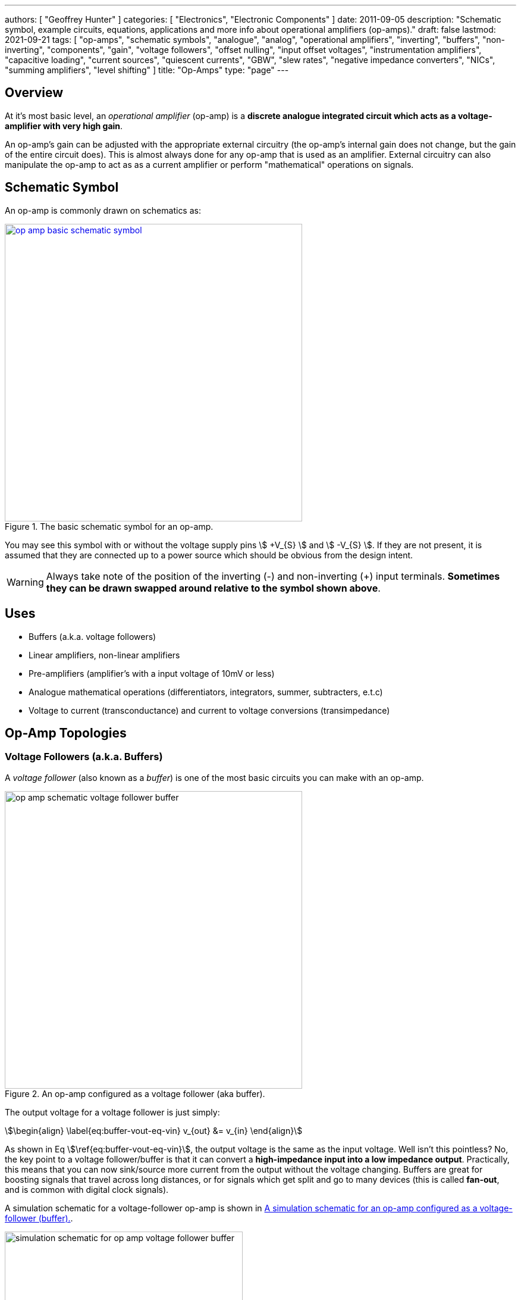 ---
authors: [ "Geoffrey Hunter" ]
categories: [ "Electronics", "Electronic Components" ]
date: 2011-09-05
description: "Schematic symbol, example circuits, equations, applications and more info about operational amplifiers (op-amps)."
draft: false
lastmod: 2021-09-21
tags: [ "op-amps", "schematic symbols", "analogue", "analog", "operational amplifiers", "inverting", "buffers", "non-inverting", "components", "gain", "voltage followers", "offset nulling", "input offset voltages", "instrumentation amplifiers", "capacitive loading", "current sources", "quiescent currents", "GBW", "slew rates", "negative impedance converters", "NICs", "summing amplifiers", "level shifting" ]
title: "Op-Amps"
type: "page"
---

## Overview

At it's most basic level, an _operational amplifier_ (op-amp) is a **discrete analogue integrated circuit which acts as a voltage-amplifier with very high gain**.

An op-amp's gain can be adjusted with the appropriate external circuitry (the op-amp's internal gain does not change, but the gain of the entire circuit does). This is almost always done for any op-amp that is used as an amplifier. External circuitry can also manipulate the op-amp to act as as a current amplifier or perform "mathematical" operations on signals.

## Schematic Symbol

An op-amp is commonly drawn on schematics as:

.The basic schematic symbol for an op-amp.
image::op-amp-basic-schematic-symbol.svg[width=500px,link="op-amp-basic-schematic-symbol.svg"]

You may see this symbol with or without the voltage supply pins stem:[ +V_{S} ] and stem:[ -V_{S} ]. If they are not present, it is assumed that they are connected up to a power source which should be obvious from the design intent.

WARNING: Always take note of the position of the inverting (-) and non-inverting (+) input terminals. **Sometimes they can be drawn swapped around relative to the symbol shown above**.

## Uses

* Buffers (a.k.a. voltage followers)
* Linear amplifiers, non-linear amplifiers
* Pre-amplifiers (amplifier's with a input voltage of 10mV or less)
* Analogue mathematical operations (differentiators, integrators, summer, subtracters, e.t.c)
* Voltage to current (transconductance) and current to voltage conversions (transimpedance)

## Op-Amp Topologies

### Voltage Followers (a.k.a. Buffers)

A _voltage follower_ (also known as a _buffer_) is one of the most basic circuits you can make with an op-amp.

.An op-amp configured as a voltage follower (aka buffer).
image::op-amp-schematic-voltage-follower-buffer.svg[width=500px]

The output voltage for a voltage follower is just simply:

[stem]
++++
\begin{align}
\label{eq:buffer-vout-eq-vin}
v_{out} &= v_{in}
\end{align}
++++

As shown in Eq stem:[\ref{eq:buffer-vout-eq-vin}], the output voltage is the same as the input voltage. Well isn't this pointless? No, the key point to a voltage follower/buffer is that it can convert a **high-impedance input into a low impedance output**. Practically, this means that you can now sink/source more current from the output without the voltage changing. Buffers are great for boosting signals that travel across long distances, or for signals which get split and go to many devices (this is called **fan-out**, and is common with digital clock signals).

A simulation schematic for a voltage-follower op-amp is shown in <<simulation-schematic-for-op-amp-voltage-follower-buffer>>.

[[simulation-schematic-for-op-amp-voltage-follower-buffer]]
.A simulation schematic for an op-amp configured as a voltage-follower (buffer).
image::simulation-schematic-for-op-amp-voltage-follower-buffer.png[width=400px]

The results of the simulation:

.The simulation results for an op-amp configured as a voltage-follower (buffer). Note how the output voltage mirrors the input voltage exactly.
image::output-voltage-vs-input-voltage-op-amp-voltage-follower.png[width=600px]

### Non-Inverting Amplifiers

A op-amp in the non-inverting amplifier configuration is shown in <<non-inverting-amplifier-schematic>>.

[[non-inverting-amplifier-schematic]]
.An op-amp configured as a non-inverting amplifier.
image::non-inverting-amplifier-schematic.svg[width=500px]

The equation for the output voltage of the non-inverting amplifier is:

[stem]
++++
\begin{align}
v_{out} = \left(1 + \frac{R_f}{R_i}\right) v_{in}
\end{align}
++++

Notice the stem:[1] in the gain equation? This means that no matter what you set the resistors stem:[R_f] and stem:[R_i] to, you can **never get a gain which is less than one**. This is one of the disadvantages of the non-inverting amplifier (you can have a gain of less than one with an inverting amplifier).

WARNING: There is no one common convention for labelling these feedback resistors. Sometimes they are called stem:[R_i] and stem:[R_f], other times stem:[R_1] and stem:[R_2] (with either resistor being stem:[R_1])

Here is a simulation schematic (circuit) for a non-inverting op-amp amplifier running from a single-ended supply. Because R1 (stem:[R_f]) and R2 (stem:[R_i]) are both stem:[1k\Omega], the op-amp has a voltage gain stem:[A_V] of:

[stem]
++++
A_V = 1 + \frac{R_f}{R_i} \\  
A_V = 1 + \frac{1k\Omega}{1k\Omega} \\  
A_V = 2
++++

.The simulation schematic for a non-inverting op-amp amplifier.
image::non-inverting-op-amp-amplifier-simulation-schematic.png[width=450px]

The results of the simulation are shown below. As you can see, the output voltage stem:[v_{out}] is exactly twice the input voltage stem:[v_{in}].

.A graph of stem:[v_{out}] vs. stem:[v_{in}] for a non-inverting op-amp amplifier circuit.
image::vout-vs-vin-non-inverting-op-amp-amplifier-gain-of-2.png[width=700px]

### Inverting Amplifiers

A op-amp amplifier in the inverting configuration is shown in <<inverting-amplifier-schematic>>.

[[inverting-amplifier-schematic]]
.An op-amp configured as an inverting amplifier.
image::inverting-amplifier-schematic.svg[width=500px]

The equation for the output voltage of an inverting amplifier is:

[stem]
++++
v_{out} = - \frac{R_f}{R_i} v_{in}
++++

The negative sign is to show that the output is the inverse polarity of the input. Notice that, unlike the non-inverting amplifier, **an inverting amplifier lets you obtain a gain of less than 1**.

Below is the schematic used for simulating the behaviour of an inverting op-amp. Note how is requires a negative voltage power supply.

.A schematic for simulating the behaviour of an inverting op-amp.
image::inverting-op-amp-simulation-schematic.png[width=600px]

And below are the simulation results for the above schematic:

.stem:[v_{out}] vs. stem:[v_{in}] for an inverting op-amp with a gain of -1.
image::vout-vs-vin-inverting-op-amp-gain-neg-1.png[width=700px]

### Differential Amplifiers

A differential amplifier amplifies the difference between two electrical signals, but does not amplify any signal that is common to both inputs. The schematic is shown in <<differential-amplifier-schematic>>.

[[differential-amplifier-schematic]]
.An op-amp configured as a differential amplifier.
image::differential-amplifier-schematic.svg[width=500px]

The output voltage is given by the equation:

[stem]
++++
v_{out} = \frac{R_2}{R_1 + R_2}\left(1 + \frac{R_4}{R_3}\right)v_1 - \frac{R_4}{R_3}v_2
++++

TIP: It's easy to confuse a differential amplifier (what we are discussing here) with a _differentiator amplifier_, which performs the mathematical function of differentiation (opposite of integration).

Below is a schematic for simulating the behaviour of a differential op-amp:

.A schematic for simulating the behaviour of a differential op-amp.
image::differential-op-amp-simulation-schematic.png[width=800px]

This schematic produces the following results:

.A graph Vout vs. Vin1 and Vin2 for a op-amp configured as a differential amplifier.
image::differential-op-amp-simulation-graph-vin1-vin2-vout.png[width=700px]

=== Integration Amplifiers

An _integration amplifier_ performs mathematical integration on the input signal -- It's output voltage is proportional to the integral of the input voltage w.r.t. time. <<integration-amplifier-schematic-ideal>> shows an **ideal** op-amp based integrator.

[[integration-amplifier-schematic-ideal]]
.An op-amp configured as an ideal integrator.
image::integration-amplifier-schematic-ideal.svg[width=500px]

Eq. stem:[\ref{eq:vout-vin-ideal-integrator}] shows the relationship between input and output voltage.

[stem]
++++
\begin{align}
\label{eq:vout-vin-ideal-integrator}
v_{out} = \frac{1}{R_i C} \int_0^t v_{in}\ dt
\end{align}
++++

**However, this circuit is normally not practical in real world situations**. Any errors such as the output offset voltage and input bias current (which all op-amps invariably have), as well as a non-perfect input signal with small amounts of DC bias, will cause the output to drift, until it reaches saturation.

A way to fix this problem is to insert a high-valued feedback resistor, stem:[R_f], to limit the DC gain, as well as a resistor, stem:[R_{bias}], on the non-inverting input terminal to compensate for the input bias current.

.An op-amp configured as a non-ideal (real world) integrator, with feedback resistor stem:[R_f] to slowly remove DC offset and stem:[R_{bias}] to compensate for input bias current.
image::integration-amplifier-schematic-non-ideal.svg[width=430px]

[stem]
++++
\begin{align}
v_{out} &= \frac{1}{R_i C} \int_0^t v_{in}\ dt \\
R_{bias} &= R_i\ ||\ R_f ||\ R_L \\
V_E &= \left(\frac{R_f}{R_i} + 1\right) V_{OS}
\end{align}
++++

=== Differentiator Amplifiers

TODO: Add content here.

### Transconductance Amplifiers

A _transconductance amplifier_ is an op-amp topology which is used to **convert a voltage into a current**. Coincidentally, it is also known as a _voltage-to-current converter_.

A basic transconductance amplifier can be built with an op-amp in a non-inverting configuration.

A transconductance amplifier is useful creating an industry standard 4-20mA (or 0-20mA) current-loop signal. The input voltage can come from something like a potentiometer or microcontroller (coupled with either using a VDAC peripheral or PWM/RC-filter technique to create a variable voltage).

One disadvantage with this design is that the current output is not ground referenced, that is, ground is not used as the return path for the current. This complicates the wiring.

### Current Sinks

An op-amp can be easily wired up with a MOSFET and sense resistor to make a voltage controlled current sink. The following schematic shows such a device which can control between 0-1A through the load (shown as stem:[R_{load}]):

.Schematic of a basic op-amp based current sink.
image::current-sink/op-amp-current-sink-schematic.png[width=700px]

You set the desired load current by providing a voltage to stem:[V_{in}]. This voltage typically comes from a resistor divider (fixed current), potentiometer (manually variable current) or DAC (digitally variable current). The load current is given by the simple Ohm's law equation:

[stem]
++++
I_{load} = \frac{V_{in}}{R_{sense}}
++++

The circuit works like this:

. Desired voltage to set current is provided to stem:[V_{in}] which is applied to the positive input of the op-amp, stem:[V_{op+}].
. The op-amp will then drive it's output high in an attempt to bring it's stem:[V_{op-}] to the same voltage.
. As the op-amp raises the voltage on it's output, this is connected to the gate of the MOSFET, which will begin to turn it on.
. As the MOSFET turns on, current begins to flow through the load and sense resistor, stem:[R_{sense}].
. The op-amp will keep turning the MOSFET on until the voltage drop across stem:[R_{sense}] is equal to stem:[V_{in}], meaning stem:[V_{op-}] is the same as stem:[V_{op+}].
. This voltage drop will occur when we have the desired amount of current flowing through it, leading to the equation stem:[ I_{load} = \frac{V_{in}}{R_{sense}} ].

Things to note:

* The op-amp is powered here with a slightly negative voltage rail on it's stem:[V_{SS}] pin. This is that the op-amp remains operational when you set it at low current levels. At low current levels, the voltages at stem:[V_{op+}] and stem:[V_{op-}] are very close to zero. Even rail-to-rail op-amps can have trouble performing well if the negative voltage rail was at stem:[0V].
* The power dissipation through the MOSFET and sense resistor has to be considered. The sense resistor is easy, just make sure it can handle the power given by stem:[P = I^2 R] at the maximum current. The MOSFET power dissipation will depend on the load current and voltage drop across it. The MOSFET is used in it's active region --- the region where it is not fully on nor fully off. The MOSFET will drop the remaining voltage from the voltage source provided to the load, once the load voltage drop and sense resistor voltage drop has been subtracted. Use the equation stem:[P = VI] to determine the power dissipation in the MOSFET.
* The gate capacitance of the MOSFET can load the op-amp output to the point that it introduces enough phase lag to cause the circuit to go unstable. See below to recommended compensation circuitry to add to the basic schematic to make the design more stable.

**Current Sinking Accuracy**

The accuracy of the current sink primarily depends of three aspects:

* The input offset voltage of the op-amp.
* The accuracy of the DAC (or other voltage source) providing the voltage to stem:[V_{in}].
* The tolerance of the current-sense resistor.

**MOSFET Gate Capacitance Compensation**

The gate capacitance of the MOSFET can load the op-amp output to the point that it introduces enough phase lag to cause the circuit to go unstable. Compensation circuitry can be added as shown in the below circuit to limit the phase lag and prevent the circuit from becoming unstable.

.A schematic showing gate capacitance compensation circuitry on a op-amp based current sink using the LT1492. Image retrieved 2020-12-25 from https://www.analog.com/media/en/technical-documentation/data-sheets/14923f.pdf.
image::lt1492-voltage-controlled-current-sink.png[width=500px]

Read https://electronics.stackexchange.com/questions/69506/stability-problem-in-unity-gain-opamp for more information.

=== Summing Amplifiers

Op-amps can be used to sum (add) voltages together. There are called _summing amplifiers_.

Summing amplifiers are used for things such as:
* **Mixing audio signals**: Audio mixers can be made from summing amplifiers, which combine multiple audio tracks together (e.g. singing with guitar, piano and drums).
* **Creating a DAC**: Many inputs with resistances following a stem:[2^n] pattern are used. These days however you should probably just buy a dedicated DAC IC!
* **Level-shifting**: For example, shifting a +-5V signal to 0-3.3V for input into a DAC. A two input summing amplifier can do this, with one input being the AC signal you want to level-shift and the other input being a fixed DC offset. Combined with the gain of the op-amp you can both offset and scale the signal.

==== Inverting Summing Amplifier

<<summing-amplifier-inverting>> shows a inverting summing amplifier with three inputs.

[[summing-amplifier-inverting]]
.A summing amplifier with three inputs.
image::summing-amplifier-inverting.svg[width=500px]

**_How Does The Inverting Summing Amplifier Work?_**

The current stem:[i_f] going through the resistor stem:[R_f] is just the sum of the currents going through resistors stem:[R_i].

[stem]
++++
\begin{align}
i_f &= - (i_1 + i_2 + i_3) \\
\end{align}
++++

The inverting input of the amplifier is at "virtual ground". 

[stem]
++++
\begin{align}
\label{eq:if-eq-v1-ri-v2-ri-v3-ri}
i_f  &= - \left(\frac{v_1}{R_i} + \frac{v_2}{R_i} + \frac{v_3}{R_i}\right) \\
\end{align}
++++

Again, because the inverting input is at stem:[0V], the voltage stem:[v_{out}] is just:

[stem]
++++
\begin{align}
\label{eq:vout-eq-if-rf}
v_{out} &= i_f R_f 
\end{align}
++++

Substitute Eq. stem:[\ref{eq:if-eq-v1-ri-v2-ri-v3-ri}] into Eq. stem:[\ref{eq:vout-eq-if-rf}], and then simplify a little:

[stem]
++++
\begin{align}
v_{out} &= - \left(\frac{v_1}{R_i} + \frac{v_2}{R_i} + \frac{v_3}{R_i}\right) R_f \nonumber \\
        \label{eq:inv-sum-amp-gain-eq}
        &= - \frac{R_f}{R_i} (v_1 + v_2 + v_3) \\
\end{align}
++++

And there we have it! Eq. stem:[\ref{eq:inv-sum-amp-gain-eq}] shows you <<summing-amplifier-inverting>> works as an inverting summing amplifier for three input voltages stem:[v_1], stem:[v_2], and stem:[v_3]. Note that aside from summing, the inverting summing amplifier also applies the negative gain stem:[- \frac{R_f}{R_i}], just like a standard <<_inverting_amplifiers, inverting amplifier>>. You can make stem:[R_f] equal to stem:[R_i] if you don't want any gain, but you can't avoid the inverting part. If you don't want it to invert (perhaps your using a single-sided supply?), then take a look at the <<_non_inverting_summing_amplifier, non-inverting summing amplifier>>.

Whilst common, the resistors stem:[R_i] do not need to be equal. If they are **not equal, the circuit in <<summing-amplifier-inverting>> is called a _scaling summing amplifier_**. Each input voltage is scaled by a value determined by it's input resistance before being summed together.

[stem]
++++
\begin{align}
\label{eq:inv-scaling-sum-amp-gain-eq}
v_{out} &= - R_f \left(\frac{v_1}{R_1} + \frac{v_2}{R_2} + \frac{v_3}{R_3}\right) \\
\end{align}
++++

==== Non-inverting Summing Amplifier

The _non-inverting summing amplifier_ is similar to the _inverting summing amplifier_ except that it does not invert the input voltages. The advantages and dis-advantages of the non-inverting vs the inverting summing amplifier are highlighted below:

**Advantages**

* Does not invert the input signals (this might actually be a dis-advantage, depending on the application!)
* May only need a single-ended voltage supply (depending on the voltage ranges of the inputs).
* Higher input impedance

**Disadvantages**

* More complicated gain equation/resistor values (because there is no virtual ground at the inputs).
* Unused inputs cannot be left floating, they must be grounded (more on this below).

<<summing-amplifier-non-inverting>> shows a non-inverting summing amplifier with three inputs.

[[summing-amplifier-non-inverting]]
.A non-inverting summing amplifier with three inputs.
image::summing-amplifier-non-inverting.svg[width=500px]

If all the input resistors are equal (stem:[R_1 = R_2 = R_3 = R]), the gain equation is:

[stem]
++++
\begin{align}
v_{out} = \left(1 + \frac{R_f}{R_i}\right) \frac{v_1 + v_2 + v_3}{3}
\end{align}
++++

**_How Does The Non-Inverting Summing Amplifier Work?_**

Because we have no nice virtual ground at the non-inverting input, we have to analyze the non-inverting summing amplifier a little differently to the inverting version. First, use Kirchhoff's current law:

[stem]
++++
\begin{align}
i_1 + i_2 + i_3 = 0 \\
\end{align}
++++

Let's call the voltage at the non-inverting pin stem:[v_+]. We can then write replace the currents above with the voltage difference divided by the resistance:

[stem]
++++
\begin{align}
\frac{v_1 - v_+}{R_1} + \frac{v_2 - v_+}{R_2} + \frac{v_3 - v_+}{R_3} = 0 \\
\end{align}
++++

Let's assume the input resistors are equal (stem:[R_1 = R_2 = R_3 = R]), then simplify and solve for stem:[v_+]:

[stem]
++++
\begin{align}
\frac{1}{R} ( v_1 - v_+ + v_2 - v_+ + v_3 - v_+ ) &= 0 \nonumber \\
v_1 + v_2 + v_3 - 3v_+ &= 0 \nonumber \\
v_+ = \frac{v_1 + v_2 + v_3}{3} \\
\end{align}
++++

So now we have an equation for stem:[v_+] in terms on the input voltages. As described in the <<_non_inverting_amplifiers>>, the equation for a non-inverting amplifier is:

[stem]
++++
\begin{align}
v_{out} = \left(1 + \frac{R_f}{R_i}\right) v_{+}
\end{align}
++++

Substituting in stem:[v_+] we get the final equation for a 3-input non-inverting summing amplifier:

[stem]
++++
\begin{align}
v_{out} = \left(1 + \frac{R_f}{R_i}\right) \frac{v_1 + v_2 + v_3}{3}
\end{align}
++++

Notice the stem:[3]. This scaling factor is equal to the number of inputs the non-inverting summing amplifier has, so remember that the scaling factor changes if you add/remove inputs! 

WARNING: Unused inputs into a inverting summing amplifier can be left floating. **Unused inputs into a non-inverting amplifier CANNOT be left floating**, they need to be tied to ground (0V).

=== Level Shifters

Op-amps can be used to perform _level-shifting_. The concept of level-shifting is very similar to what is achieved by <<_summing_amplifiers, summing amplifiers>>.

<<level-shifter-sim-schematic>> shows a op-amp based level shifter which converts a stem:[\pm 5.0V] signal into a stem:[0-3.3V] signal, suitable for passing into a microcontrollers DAC for digital conversion and processing (microcontrollers often run of stem:[+3.3V], hence that is also a common choice for the reference voltage of the DAC). If you used rail-to-rail op-amps, you might be able to get away with lowering the voltage rails for the op-amp to stem:[\pm 5.0V].

[[level-shifter-sim-schematic]]
.Schematic of a level-shifting circuit that converts a stem:[\pm 5.0V] signal into a stem:[0-3.3V] signal.
image::level-shifter-sim/schematic.png[width=700px]

.Simulation results of the level-shifting circuit shown in <<level-shifter-sim-schematic>>. You can clearly see that the stem:[\pm 5.0V] signal has been level-shifted to the range stem:[0-3.3V]. Because the input is connected to the non-inverting input of the op-amp, the output is in phase with the input signal (i.e. not inverted).
image::level-shifter-sim/out.png[width=700px]

=== Ideal Diodes/Rectifiers

==== Basic Ideal Diode/Rectifier

An op-amp can be combined with a regular diode to make an "ideal diode" (also called a _superdiode_<<bib-superdiode>>, _precision rectifier_, or _half/full-wave rectifier_), one that rectifies and has *no voltage drop*. Ideal diode circuits are useful when:

* You have to rectify a signal with precision (the forward voltage drop across the diode is unacceptable).
* You have to rectify a small signal, whose amplitude is less than a forward diode drop.

<<ideal-diode-basic>> shows the most basic form of an ideal diode (a.k.a. a _half-wave rectifier_). Because feedback to the inverting pin is taken from the load (stem:[v_{out}]), the op-amp will drive it's output to whatever is needed to make the output voltage the same as the input voltage (when stem:[v_{in}] is positive), thereby compensating for the forward voltage drop of the diode. When stem:[v_{in}] is negative, the op-amp will try as hard as it can to lower the output voltage, but this will be blocked from the output by the diode, providing the rectifying action.

[[ideal-diode-basic]]
.A basic "ideal diode" with no forward voltage drop, made from an op-amp and a standard diode. Also called a _half-wave rectifier_.
image::ideal-diode-basic.svg[width=600px]

<<ideal-diode-basic-response>> shows the response of the basic ideal diode circuit.

[[ideal-diode-basic-response]]
.The response of the basic "ideal diode"/half-wave rectifier circuit shown in <<ideal-diode-basic>>.
image::ideal-diode-basic-response.png[width=500px]

The ideal diode is only ideal up to a point. It is not limited by the bandwidth and max. slew rates of the op-amp, which is typically much less than of a basic diode! There is also an issue with slew rates with the above circuit. As soon as stem:[v_{in}] goes negative, the op-amp will "saturate" and swing it's output to the maximum negative voltage. This will cause some delay on the output (limited by the slew rate) when the input once again goes positive.

TIP: The standard diode in the ideal diode circuit can be replaced by a Schottky diode for a quick-and-easy speed improvement (Schottky diodes have faster switching speeds).

==== Improved Half-wave Rectifier

<<ideal-diode-improved-inverting>> shows an improved half-wave rectifier with additional circuitry to prevent the op-amp from saturating when in the blocked part of the cycle<<bib-microchip-op-amp-rectifiers>>. Note that this also is an inverting half-wave rectifier -- it rectifies the negative half of the input and outputs it as a positive wave on the output.

[[ideal-diode-improved-inverting]]
.An improved ideal diode/half-wave rectifier.
image::ideal-diode-improved-inverting.svg[width=700px]

The gain of the half-wave rectifier in <<ideal-diode-improved-inverting>> is:

[stem]
++++
A = \begin{cases}
-\frac{R_2}{R_1} & v_{in} < 0 \\
0 & v_{in} \ge 0 \\
\end{cases}
++++

=== Sample And Hold Circuits

The basic op-amp based _sample and hold_ circuit is an extension of the <<_ideal_diodesrectifiers, ideal diode>> circuit, but with an added capacitor on the output to maintain with the voltage when the input signal is removed.

.Basic op-amp based sample-and-hold circuit.
image::sample-and-hold.svg[width=600px]

## Important Variables

Sorted by function.

### Common-Mode Input Voltage Range

The _common-mode input voltage range_ is the range of voltages that can appear at the input to the op-amp and it still work correctly. For standard single-supply op-amps, the typical range is approximately stem:[0V] to stem:[V_+ - 1.5V]. Note how it includes the most negative rail stem:[V_-] (which is 0V for a single-supply op-amp) but only gets within `1.5V` of the most positive rail, stem:[V_+]

### Input Offset Voltage (Vos/Vio)

**The _input offset voltage_ stem:[V_{OS}] (or sometimes called stem:[V_{IO}]) is the voltage difference required between the two input pins to force the output to 0**. It is a DC measurement parameter. In an ideal op-amp, the op-amp only amplifies a difference between the inputs, and so the output is 0V when the difference is 0V, hence the input offset voltage is 0V. However, real-world op-amps always have some unavoidable differences in the internal components that make up the op-amps (specifically, in the input differential stage of the internal circuitry), and thus the inputs are not perfectly identical. <<input-offset-voltage-model>> shows how the input offset voltage is modelled as a voltage source in series with one of the inputs of an ideal op-amp.

[[input-offset-voltage-model]]
.The input offset voltage is modelled as a voltage source in series with one of the inputs of an ideal op-amp (it doesn't matter which input, as the input offset voltage can be positive or negative).
image::input-offset-voltage-model.svg[width=600px]

A non-zero input offset voltage results in gain errors between the input and output of a op-amp. The input offset voltage is typically in the following ranges:

* 1-5mV for good general purpose op-amps, 5-15mV for really bad ones.
* 200uV-1mV for specialized low input offset voltage op-amps
* 10uV-200uV for the best "ultra" low input offset voltage op-amps.
* < 1uV for chopper-stabilized (auto-zero) op-amps.

For example, the general purpose LM324 has a typical input offset voltage of 2mV and a maximum of 3mV, at stem:[T_A = 25°C]<<bib-ti-lm234-datasheet>>. "Low" input offset voltage op-amps will have a stem:[V_{OS}] in the range of 50-200uV. For example, the OPAx196 family of op-amps has a max. stem:[V_{IO}: 100uV]<<bib-ti-opax196-datasheet>>.

Input offset voltages vary by op-amp transistor technology. Bipolar op-amps typically have the lowest input offset voltage, followed by CMOS and the BiFET op-amps<<bib-ti-app-report-input-offset-voltage>>.

==== Input Offset Voltage Drift

The _input offset voltage_ varies with both temperature and time (drift). The variation with temperature is usually represented by stem:[T_C V_{OS}] (I've also seen stem:[\Delta V_{IO}/\Delta T] used<<bib-onsemi-lm324>>). Typical temperature drift for precision op-amps is in the range of stem:[1-10uV^{\circ}C]<<bib-analog-devices-input-offset-voltage>>. The venerable LM324 has a stem:[T_C V_{OS} = 7uV^{\circ}C] (max)<<bib-onsemi-lm324>>.

The change of input offset voltage with time is called aging. Aging is normally specified in stem:[uV/1000hours]. But since aging is a physical process that follows the "random walk pattern" (Brownian motion), it is more accurate to describe it proportional to the square root of elapsed time.

Some op-amps are trimmed by the manufacturer after the op-amp is packaged. Performing trimming after packaging prevents any production-line effects from effecting the input offset voltage. One such example is the family of AD8601, AD8602 and AD8604 op-amps from Analog Devices (they call it _DigiTrim_). The offset is trimmed with a special digital code using no extra pins (i.e. reuses existing op-amp pins). Once programmed, poly-silicon fuses are blown to permanently set the trim values<<bib-analog-devices-input-offset-voltage>>.

==== Trimming Input Offset Voltage

If your op-amp lacks a dedicated trim pin, you can make your own trimming circuit as shown in <<input-offset-voltage-trimming-inverting>>. This is for an op-amp in the inverting configuration. stem:[VR1] is a potentiometer, manually adjusted until it cancels out the op-amps input offset voltage. 

[[input-offset-voltage-trimming-inverting]]
.A popular way of performing external input offset voltage trimming with a inverting op-amp.
image::input-offset-voltage-trimming-inverting.svg[width=700px]

The maximum input offset voltage you can compensate for with this circuit is given by Eq stem:[\ref{eq:trim-inverting-offset}]<<bib-analog-devices-input-offset-voltage>>.

[stem]
++++
\begin{align}
\label{eq:trim-inverting-offset}
V_{offset} =  \pm(1 + \frac{R2}{R1}) (\frac{R_P}{R_P + R3}) V_R
\end{align}
++++

### Input Bias Current (Ib+ and Ib-)

The _input bias current_ stem:[I_{B+}] and stem:[I_{B-}] describe the currents that flow in and out of the op-amps input pins. In an ideal op-amp, no current flows into/out of the input pins (the op-amp has infinite input impedance). In reality, always some small amount of current will flow. Typical input bias currents range from 1-10nA.

The amount and behaviour of input bias current depends on the op-amp transistor technology. A FET-based op-amp's input bias current will double with every 10°C rise in temperature<<bib-analog-devices-input-bias-current>>.

Input bias currents are a problem because these currents will flow through external circuitry connected to the op-amps inputs. This current when flowing through resistors and other impedances will create unwanted voltages which will increase the systematic errors.

The _input offset current_ stem:[I_{OS}] is the difference between the input bias current at the `+` pin and the `-` pin.

### Input Impedance

The input impedance is the internal resistance to ground from the two input pins. In an ideal op-amp, this value is infinite. For most op-amps, this value is somewhere between 1-10MΩ.

### Gain-Bandwidth (GBW) Product

The gain-bandwidth product can be initialised as _GBWP_, _GBW_, _GBP_ or _GB_. It is an important parameter which basically puts a limit on the maximum gain and frequency. **An op-amp's maximum possible gain reduces as the frequency of the signal increases.** The multiplication of the gain with the frequency gives the gain-bandwidth product, which is **relatively constant** for a particular op-amp.

Hence if the gain bandwidth of a particular op-amp is 1Mhz, and the gain is 10, the maximum frequency that the op-amp can operate linearly at (still provide a gain of 10) is at 100kHz. Or if the gain was set to 100, then the maximum frequency is 10kHz. **This also means that an op-amp has a built-in low-pass filter, as the gain drops for very high frequencies.**

An example of an ultra-high gain bandwidth is 1700MHz, which are present in 'Wideband CFB" op-amps, designed for applications such as RGB line drivers (such as the OPA695). A 'normal' GBW can be anywhere between 100kHz and 10MHz. A low gain-bandwidth is around 1kHz (reminiscent of less advanced, older op-amps). **Remember gain is unit-less (V/V), so gain bandwidth is expressed as a frequency only.** Not realising this can be confusing! The GBW product is closely related to the slew rate (see below).

### High Level Output Voltage

The high level output voltage (stem:[V_{OH}]) defines the highest voltage which the op-amp can drive the output to (with respect to the power supply stem:[V_+]).

### Low Level Output Voltage

The low level output voltage (stem:[V_{OL}]) defines the lowest voltage which the op-amp can drive the output to. The LM324 is rumoured to only be able to drive the output near ground if it is sourcing current, but only to 0.5V minimum if sinking (see this EDA Forum post, link:http://www.edaboard.com/thread209783.html[LM324 Opamp Gain Instability]).

=== Slew Rate

The _slew rate_ of an op-amp defines the **maximum rate the output voltage can change with respect to time**. In an ideal op-amp, this would be infinite. It has the SI units stem:[V/s], and is commonly expressed in stem:[uV/s]. It can be thought of as the slope of the output waveform if one of the inputs of the input was subjected to a step voltage change. 

Op-amps have a limited output slew rate due to internal compensation capacitor combined with a finite output drive current. Charing a capacitive output with a constant current (a good approximation) gives a linear increase in voltage (recall that the equation relating voltage to current for a capacitor is stem:[i = C \frac{dV}{dt}]).

<<slew-rate-distortion-diagram>> shows how the non-infinite slew rate of an op-amp distorts the shape of an input square-wave "pulse". The slew rate of stem:[0.4V/us] (which is not particularly good by any standard) of the "jellybean" LM324 op-amp was used in this plot<<bib-ti-lm324-datasheet>>.

[[slew-rate-distortion-diagram]]
.Plot showing the effect an op-amps slew rate on a input square wave. Slew rate was chosen to be equal to the LM324's of 0.4V/us<<bib-ti-lm324-datasheet>>.
image::slew-rate-distortion-diagram-square-wave.png[width=500px]

The **max. slew rate of an op-amp limits the amplitude of output waveforms it can produce at high frequencies without distortion**. This parameter usually increases as the GBW of the op-amp increases. Higher slew rate op-amps also tend to have higher quiescent currents.

==== Slew Rate Equation

The maximum frequency of a signal that an op-amp can output before it gets distorted because of it's maximum slew rate limit is given by the following equation:

[stem]
++++
\begin{align}
SR = 2\pi f_{max} V_P
\end{align}
++++

**Proof**

A sine wave at frequency stem:[f] and has peak voltage stem:[V_P] is described with the equation:

[stem]
++++
\begin{align}
f(t) = V_P \sin (2\pi f t)
\end{align}
++++

The slope at any point in time stem:[t] is found by taking the derivative. As per standard derivative rules, the derivative of stem:[\sin] is stem:[\cos] and you multiply the function by what is inside the stem:[\sin]:

[stem]
++++
\begin{align}
\frac{df}{dt} = 2\pi f V_P \cos (2\pi f t)
\end{align}
++++

We want to find the maximum slope, stem:[max\left(\frac{df}{dt}\right)]. We know that the maximum value of any stem:[\cos] function is stem:[1], so we can simplify to:

[stem]
++++
\begin{align}
max\left(\frac{df}{dt}\right) = 2\pi f V_P 
\end{align}
++++

This maximum slope stem:[max\left(\frac{df}{dt}\right)] is the maximum slew rate of the op-amp stem:[SR]. Hence:

[stem]
++++
\begin{align}
SR = 2\pi f_{max} V_P
\end{align}
++++

So just as an example, the jellybean LM324 with a slew rate of stem:[0.4V/us] can generate a stem:[10V] peak (stem:[20V] peak-to-peak) waveform of the following frequency before distortion:

[stem]
++++
\begin{align}
f_{max} &= \frac{SR}{2\pi V_P} \nonumber \\
        &= \frac{0.4V/us}{2\pi 10V}
        &= 6.37kHz
\end{align}
++++

==== Slew Rate Effects On Sine Waves

<<slew-rate-distortion-diagram-sine-wave>> shows different levels of distortion for a 10V (peak) 20kHz sine wave when it is generated by an op-amps with different slew rates. The jellybean LM324 slew rate of stem:[0.4V/us] is shown (which outputs a triangle wave!) along with a slightly better stem:[1.0V/us] (which just clips the sine wave). The minimum slew rate required to prevent any distortion of the sine wave is stem:[1.26V/us].

[[slew-rate-distortion-diagram-sine-wave]]
.Plots showing the distortion of a 10V (peak) 20kHz sine wave when subjected to different op-amp slew rates.
image::slew-rate-distortion-diagram-sine-wave.png[width=600px]

### Quiescent Current

The _quiescent current_ (current with no load, device in steady-state) is generally constant over the total rated supply voltage range. Obviously, if there is a load on the op-amp, the current drawn through the power pins (the supply current) will be the sum of the quiescent current and the current going through the load.

Quiescent currents for standard op-amps are typically between 1.5-4mA. A 'low-power' op-amp has a typical quiescent current between 0.5-1.5mA (such as the `LM258N`). Then there are ultra-low power op-amps that only draw 5-20pA (such as the `LMC6464`). You normally sacrifice slew-rate and gain-bandwidth for ultra-low power. Likewise, higher gain-bandwidth and higher slew rate op-amps typically have larger quiescent currents. 

## Cascading Op-Amps

Cascading op-amps is concept when the output of one op-amp is connected to the input of another. There can be an arbitrary number of op-amps in the cascade, but usual limits are 3-4.

For a fixed-gain, cascading op-amps can also be used to **increase the bandwidth**, as each individual op-amp now can operate at a lower gain and therefore has a larger bandwidth as defined by the gain-bandwidth product. Note though that each additional op-amp added to increase the bandwidth gives diminishing returns. Also important to note that op-amp bandwidth is defined as the -3dB gain points. Hence the bandwidth does not stay the same (total bandwidth gets smaller) when two identical op-amps are cascaded, as these will now the -6dB points. A practical limit for fixed-total-gain increased-bandwidth cascading is about 3-4 op-amps.

### The Gain

When cascading op-amps, the total gain is the product of all of the individual op-amps gains, i.e.:

[stem]
++++
A_{total} = A_0 A_1 A_2 ... A_n
++++

### The Bandwidth

The bandwidth of cascaded op-amps is not as simple to calculate as the gain.

If all of the op-amps are identical, then the following equation can be used:

[stem]
++++
BW_{tot} = BW \times \sqrt{2^{\frac{1}{N}} - 1}
++++

[.text-center]
where: +
stem:[ BW_{tot} ] = the total bandwidth of the cascaded op-amp system +
stem:[ BW ] = the bandwidth of the individual op-amps (remember, they have to be identical) +
stem:[ N ] = the number of op-amps in the cascaded system

The above equation gives diminishing returns with every additional op-amp added.

## Feedback Resistor Values

As a rule-of-thumb, you should use the lowest acceptable resistances in op-amp feedback paths to reduce instabilities.

## Types Of Op-Amps

### General Purpose

General purpose op-amps typically have parameters in the following ranges:

* Gain Bandwidth Product: 1MHz
* Input Bias Current: 15pA
* Input Voltage Offset: 1mV
* Output Current: 20-50mA
* Icc: 1mA

### Rail-to-Rail Op-Amps

A _rail-to-rail_ op-amp is an op-amp which supports input voltages **near** the power rails, and can drive the output close to the one or more  of the power rails. We must stress the word **NEAR**, as the op-amp's output voltage will never get exactly to the rail, due to the finite voltage drop across the output-stage transistors. Rail-to-rail op-amps just support wider ranged input voltages and can drive closer to the rails than general purpose op-amps can. Look for the **low level output voltage** (stem:[V_{OL}]) parameter in the op-amp's datasheet. For "rail-to-rail" op-amps, this will usually be about 100-200mV about ground at normal load currents.

WARNING: "_Rail-to-rail_" op-amps cannot really output either rail voltage, just closer to it that general purpose op-amps.

This also means that a rail-to-ral single-supply op-amp cannot output 0V. **To achieve a true ground output, you need a negative voltage supply.** There are dedicated ICs designed to provide a small negative power supply to op-amps so that they can output true ground. One such example is the link:http://www.ti.com/product/LM7705[Texas Instruments LM7705], a "_Low Noise Negative Bias Generator_". This IC only generates -230mV, which allows the designer to use CMOS-based op-amps which usually have a maximum supply voltage of 5.5V.

.The typical application schematic for the Texas Instruments LM7705, a 'Low-Noise Negative Bias Generator' for the negative supply of an op-amp. This allows the op-amp to output true 0V. Image from http://www.ti.com/.
image::lm7705-low-noise-negative-bias-voltage-generator-for-op-amp-application-schematic.png[width=688px]

### Micropower Op-Amps

_Micropower_ is a termed used for extremely low quiescent current op-amps that are designed for battery or energy recovery-based power supplies. The supply current of micropower op-amps is typically within the range of 50-100uA at a supply voltage of 2-10V. Because they are designed for battery-based systems, they are also commonly single-supply op-amps.

### Instrumentation Amplifiers

Instrumentation amplifiers are analog voltage amplifier circuits that, although are drawn the the same symbol as an op-amp, are typically made up internally from three op-amps (and passives). You can either make an instrumentation amplifier out of discrete op-amps or purchase a instrumentation amplifier IC which contains all the op-amps within the same chip.

## Manufacturer Part Number Families

* **INA**
** **INAx126**: Precision instrumentation amplifiers by Texas Instruments. The INA126 has one amplifier per package, the INA2126 has two.
** **INA290**: Precision current-sense amplifier.
* **LM741**: Very popular and old "741" style op-amp produced by Texas Instruments, ON Semiconductor and Rochester Electronics. 
* **LT**: The prefix Linear Technology (now Analog Devices) uses for their range of op-amps.
** **LT1006**: Precision, single-supply op-amp.
** **LT1077**: Micropower, single-supply op-amp.
** **LT1167**: Instrumentation amplifier.
* **MAX**: Op-amps by Maxim.
** **MAX4194**: Instrumentation amplifier.
* **OP07**: Analog Devices/Texas Instruments ranges of low input offset voltage op-amps.
** **OP07C**: ±3-18V VCC, -40 to +85°C industrial temp. range
*** **OP07CP**: DIP-8 package
*** **OP07CS**: SOIC-8 package
** **OP07D**: ±4-18V VCC
** **OP07E**: 0 to 70°C commercial temp. range
* **OPA**: Texas Instruments (previously Burr-Brown) family of op-amps.
** **OPAx187**: Zero-drift 36V rail-to-rail op-amps. Includes the OPA187 (1 op-amp), OPA2187 (2 op-amps) and OPA4187 (4 op-amps).
** **OPA241**: Single-supply
** **OPA251**: Dual-supply
** **OPA27**: Texas Instruments (previously Burr-Brown) family of ultra-low noise, precision op-amps. Internally compensated for unity-gain stability.
** **OPA37**: Uncompensated version of the OPA27.
* **TLE202**: Texas Instruments family of "high-speed low-power" precision operational amplifiers. Belong to the _Excalibur_ family of TI op-amps which uses "isolated vertical PNP transistors" to give unity-gain bandwidth and slew rate improvements.
* **TLV**: Texas Instruments family of op-amps.

## The Different Types Of Gain, Explained

Open-loop gain stem:[A_V] (sometimes written as stem:[A_{OL}]) is the gain of the op-amp without any feedback.

Closed loop gain stem:[G_V] is the over-all gain of the op-amp with feedback.

.How the open-loop and closed-loop gain of an op-amp changes with increasing frequency.
image::open-loop-vs-closed-loop-op-amp-gain-bode-plot.svg[width=500px]

We can generalize the circuit of an op-amp with negative feedback to the block diagram shown below. 

.A block diagram showing a generalized op-amp configuration with negative feedback.
image::generalized-negative-feedback-block-diagram.svg[width=700px]

From the above block diagram we can write an equation for stem:[v_{out}]:

[stem]
++++
\begin{align}
v_{out} &= A\times v_{sum} \\
        &= A(v_{in} - Bv_{out}) \\
\end{align}
++++

What we are really interested is an equation for the closed-loop gain stem:[G_V] which is equal to stem:[\frac{v_{out}}{v_{in}}]...all we need to do is to re-arrange the equation as shown below:

[stem]
++++
\begin{align}
v_{out} &= Av_{in} - ABv_{out}  & \text{Expanding} \\
v_{out}(1 - AB) &= Av_{in}      & \text{Shift $v_{out}$ onto left side and factor.} \\
\frac{v_{out}}{v_{in}} &= \frac{A}{1 - AB}  & \text{Jiggle things to get $\frac{v_{out}}{v_{in}}$} \\
\end{align}
++++

And so we come to an equation for the closed loop gain stem:[G_V] as:

[stem]
++++
\begin{align}
G_V &= \frac{A}{1 - AB}
\end{align}
++++

We can take this one step further, since normally the open-loop gain stem:[A] for an op-amp is very large, in the range of stem:[100,000] to stem:[1,000,000]. With that, we can simply the closed loop gain to be:

[stem]
++++
\begin{align}
G_V &\approx \frac{1}{B}
\end{align}
++++

|===
| Name       | Equation

| Open-loop gain | stem:[A]
| Loop gain  | stem:[-AB] 
| Closed-loop gain | stem:[\approx \frac{1}{B}]
|===

## Examples

Below are some examples of op-amps that stand out from the crowd for some reason, be it popularity, years in service, or functionality wise.

++++
<table>
  <thead>
    <tr>
      <th>Manufacturer Code</th>
      <th>Description</th>
      <th>Approximate Price (1 unit, US$)</th>
    </tr>
  </thead>
  <tbody>
    <tr>
      <td>AD860x</td>
      <td>Good for high precision stuff! Awesome for photo-diode amplification (both current-to-voltage and voltage-to-voltage configurations).</td>
      <td>$3.50</td>
    </tr>
    <tr>
      <td>LM32x</td>
      <td>A common family of op-amps that has been around for along time, they can operate of a single supply and can swing right to ground, but cannot swing to the rail voltage. The LM321 has one op-amp, the LM328 has two (dual), and the LM324 has 4 (quad).</td>
      <td></td>
    </tr>
    <tr>
      <td>LM833</td>
      <td>One of the cheapest 'audio' op-amps available (about US$0.20 as of 2011). Features a high GBW for it's price.</td>
      <td></td>
    </tr>
    <tr>
      <td>OPA695</td>
      <td>This is a ultra-wideband, current-feedback op-amp. If you need an op-amp with a ridiculously high gain-bandwidth product, this is along the lines of what you want to use. It has a GBW of 1700Mhz and a maximum slew-rate of 4300V/us.</td>
      <td>$3.50</td>
    </tr>
    <tr>
      <td>OP07</td>
      <td>A op-amp with a "ultra" low input offset voltage (resistors are trimmed at production time to achieve this), guranteed to be no more than 75uV. This op-amp also features offset nulling pins to further reduce the input offset voltage by performing trimming once the op-amp is installed in a circuit.</td>
      <td>n/a</td>
    </tr>
  </tbody>
</table>
++++

## Negative Voltage Rails

Dedicated charge-pump topology power supply ICs are available that supply a small negative voltage to the op-amps `V-` pin.

## Isolation Amplifiers

Isolation amplifiers provide galvanic isolation between the input (sensor) and output (measurement circuitry). They are used to protect the sensor measurement and recording circuitry (e.g. a microcontroller with on-board ADC) from dangerously high voltages at the sensor, and also the opposite, to protect the sensor environment from potentially dangerous voltages on the rest of the system.

.A simplified schematic of the Texas Instruments AMC1200, a fully-differential isolated amplifier. Image from http://www.ti.com/.
image::fully-differential-isolation-amplfier-ti-amc1200-simplified-schematic.pdf.png[width=700px]

A common application would be to isolate and amplify the voltage across a current-sense resistor on a high-power motor, or to protect humans with medical sensors connected to them from the measurement system.

Basic isolation amplifiers require two power supplies (one for each side of isolation), while others incorporate built-in transformers so that you only have to provide one power source.

## Input Resistors

One of the first things you learn about an op-amp is that the input impedance on the input pins are very large (ideally infinite). So naturally you would start to question why resistors would be connected to the input pins of an op-amp like shown in <<op-amp-input-pin-resistors>>.

[[op-amp-input-pin-resistors]]
.Schematic showing a resistor on the positive input to a op-amp.
image::op-amp-input-pin-resistors.png[width=500px]

These input resistors serve to limit the input current if the voltage on the input pin goes above stem:[V_{CC}]. Most op-amps have protection/clamping diodes from the input pins to stem:[V_{CC}] (typically you can determines this if in the datasheet the input pins max voltage is rated to stem:[V_{CC} + 0.3V], which is one diode voltage drop). If there was no resistor there, the built-in diode would conduct and sink a large current from the input pin to stem:[V_{CC}], possibly damaging the op-amp. The resistor limits this current to a safe value.

## Offset Nulling Circuits

Some op-amps which are designed to have very low input offset voltages also come with _offset nulling pins_ to further trim the input offset voltage once the op-amp is installed in circuit. The OP07 is one op-amp which has these pins. Typically, a stem:[10-50k\Omega] potentiometer is connected across these pins with the wiper going to stem:[V_{CC}], as shown in <<op07-op-amp-offset-nulling-circuit>>.

[[op07-op-amp-offset-nulling-circuit]]
.Image from https://www.analog.com/media/en/technical-documentation/data-sheets/OP07.pdf.
image::op07-op-amp-offset-nulling-circuit.png[width=500px]

IMPORTANT: If not using the trim pins, leave them not connected (open circuit). Do NOT connect them to ground.

## Negative Impedance Converters (NICs)

### What Is A NIC?

A _negative impedance converter_ (NIC) is a clever op-amp circuit which creates negative impedance (you might be wondering what negative impedance actually is, more on this later). A NIC can be constructed from an op-amp and a few passive components as shown in the following schematic:

.Schematic of a negative impedance converter (NIC) created from an op-amp and a few passive components.
image::negative-impedance-converter-nic.svg[width=500px]

Typically the two resistances are the same (stem:[R1 = R2]), and then the input impedance stem:[Z_{IN}] is:

[stem]
++++
\begin{align}
Z_{IN} = -Z
\end{align}
++++

[.text-center]
stem:[Z_{IN}] is the input impedance, in Ohms (stem:[\Omega]) +
stem:[-Z] is the impedance of the component connected between the inverting terminal and ground, as shown on the diagram, in Ohms (stem:[\Omega])

### What Does Negative Impedance Actually Mean?

What does negative impedance actually mean? If stem:[Z] is just a simple resistor with resistance stem:[R] (the most basic kind of NIC), then the impedance is stem:[Z_{IN} = -R]. This means the circuit behaves just like a simple resistor connected to ground, **except that the current comes out of the resistor, not into it**.

Things get more interesting when you replace this resistor with a capacitor.

TODO: Add explanation of what happens when capacitor is added.

### NIC Input Impedance Proof

NOTE: Skip this section if you are not interested in the maths.

To prove stem:[Z_{IN} = -Z], we need to find the input current at inverting terminal, and then use stem:[Z_{IN} = \frac{V}{I_{IN}}]. The input current can be found by application of Ohm's law and the golden rules of op-amps. Using the rule that the voltage at the two input terminals will be the same, we know the voltage across the impedance stem:[Z] is going to be:

[stem]
++++
\begin{align}
\label{eqn:vzeqv}
V_Z = V
\end{align}
++++

Using Ohm's law, the current through the impedance stem:[Z] is therefore:

[stem]
++++
\begin{align}
I_Z = \frac{V}{Z}
\end{align}
++++

Because there is no current going into the inverting terminal of the op-amp, this current stem:[I_Z] must also be flowing through stem:[R2]:

[stem]
++++
\begin{align}
\label{eqn:i_r2}
I_{R2} = \frac{V}{Z}
\end{align}
++++

Now knowing the voltage at the inverting terminal and the current through stem:[R2] we can write an equation for the voltage at the output of the op-amp:

[stem]
++++
\begin{align}
\label{eqn:vout_eq}
V_{OUT} &= V_Z + V_{R2} \\
        &= V_Z + I_{R2} \cdot R \\
        &= V + \frac{V}{Z} \cdot R &  &\text{Subs. in \ref{eqn:vzeqv} and \ref{eqn:i_r2}}
\end{align}
++++

Now that we know the voltage on both sides of stem:[R1] we can find the voltage across it:

[stem]
++++
\begin{align}
\label{eqn:v_r1}
V_{R1} &= V_{OUT} - V                   &\\
       &= V + \frac{V}{Z} \cdot R - V   & &\text{Subs. in \ref{eqn:vout_eq}} \\
       &= \frac{V}{Z} \cdot R           & &\text{Simplifying}
\end{align}
++++

Now we know the voltage across stem:[R1] we can find the current going through it using Ohm's law:

[stem]
++++
\begin{align}
\label{eqn:i_r1}
I_{R1} &= \frac{V_{R1}}{R}                &\\
       &= \frac{\frac{V}{Z} \cdot R}{R}   & &\text{Subs. in \ref{eqn:v_r1}} \\
       &= \frac{V}{Z}                     & &\text{Simplifying}
\end{align}
++++

Because the voltage on the right-hand side of stem:[R1] is higher, this current is flowing right-to-left. Since no current flows into the inverting terminal of the op-amp, this also must be current flowing "out" of the input terminal. Thus:

[stem]
++++
\begin{align}
\label{eqn:i_in}
I_{IN} = -\frac{V}{Z}
\end{align}
++++

Knowing the input current and voltage, we can finally write an equation for stem:[Z_{IN}]:

[stem]
++++
\begin{align}
\label{eqn:z_in}
Z_{IN} &= \frac{V_{IN}}{I_{IN}}       & &\text{Ohms law} \\
       &= \frac{V}{-\frac{V}{Z}}      & &\text{Subs. in \ref{eqn:i_in}} \\
       &= -Z                          & &\text{Simplifying}
\end{align}
++++

Proof complete!

## Chopper-Stabilised Op-Amps

TODO: Add info.

## Capacitive Loading

TODO: Add info.

## Industry Standard Package Pinouts For Op-Amps

Op-amps are usually packaged in industry standard through-hole and surface mount packages. For many of these packages, there are industry standard pinouts which means you can easily find pin-compatible alternatives for any given op-amp. This section aims to illustrate some of these industry standard pinouts.

For 8-pin packages:

.The standard pinout for two op-amps in an 8-pin package. This includes the DIP-8, TSSOP-8, SOIC-8 and MSOP-8 component packages.
image::standard-8-pin-dual-op-amp-pinout.svg[width=400px]

[bibliography]
== References

* [[[bib-ti-lm234-datasheet, 1]]]: Texas Instruments (2015). _LMx24-N, LM2902-N Low-Power, Quad-Operational Amplifiers_. Retrieved 2020-10-20, from https://www.ti.com/lit/ds/snosc16d/snosc16d.pdf.
* [[[bib-ti-app-report-input-offset-voltage, 2]]]: Palmer, Richard (2001). _DC Parameters: Input Offset Voltage (Vio)_. Texas Instruments. Retrieved 2020-10-20, from https://www.ti.com/lit/an/sloa059/sloa059.pdf.
* [[[bib-analog-devices-input-bias-current, 3]]]: Analog Devices (2008, Oct). _Op Amp Input Bias Current_. Retrieved 2020-10-20, from https://www.analog.com/media/en/training-seminars/tutorials/MT-038.pdf.
* [[[bib-ti-opax196-datasheet, 4]]]: Texas Instruments (2017, Jul). _OPAx196 36-V, Low-Power, Low Offset Voltage, Rail-to-Rail Operational Amplifier_. Retrieved 2021-09-03, from https://www.ti.com/lit/ds/symlink/opa196.pdf.
* [[[bib-analog-devices-input-offset-voltage, 5]]] Analog Devices (2008, Oct). _MT-037: Op Amp Input Offset Voltage_. Retrieved 2021-09-03, from https://www.analog.com/media/en/training-seminars/tutorials/MT-037.pdf.
* [[[bib-onsemi-lm324, 6]]] OnSemiconductor (2021, Aug). _Single Supply Quad Operational Amplifiers (Datasheet)_. Retrieved 2021-09-03, from https://www.onsemi.com/pdf/datasheet/lm324-d.pdf.
* [[[bib-superdiode, 7]]] Keim, Robert (2018, Feb 8). _When a Diode Simply Isn’t Good Enough: The Superdiode_. AllAboutCircuits. Retrieved 221-09-27, from https://www.allaboutcircuits.com/technical-articles/when-a-diode-simply-isnt-good-enough-the-superdiode/.
* [[[bib-microchip-op-amp-rectifiers, 8]]] Ducu, Dragos. (2011). _AN1353: Op Amp Rectifiers, Peak Detectors and Clamps_. Microchip. Retrieved 2021-10-01, from http://ww1.microchip.com/downloads/en/AppNotes/01353A.pdf.
* [[[bib-ti-lm324-datasheet, 9]]] Texas Instruments (2014). _LM321 Low Power Single Operational Amplifier_. Retrieved 2021-10-02, from https://www.ti.com/lit/ds/symlink/lm321.pdf.